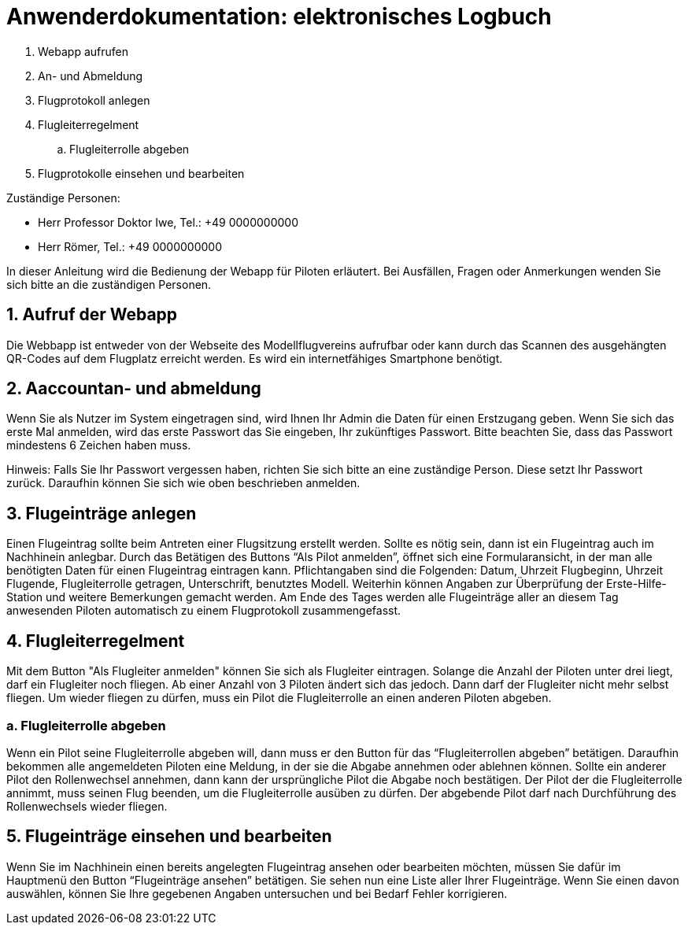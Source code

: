 = Anwenderdokumentation: elektronisches Logbuch

[%always]
<<<

. Webapp aufrufen
. An- und Abmeldung
. Flugprotokoll anlegen
. Flugleiterregelment
.. Flugleiterrolle abgeben
. Flugprotokolle einsehen und bearbeiten

Zuständige Personen:

- Herr Professor Doktor Iwe, Tel.: +49 0000000000
- Herr Römer, Tel.: +49 0000000000

[%always]
<<<

In dieser Anleitung wird die Bedienung der Webapp für Piloten erläutert. Bei Ausfällen, Fragen oder Anmerkungen wenden Sie sich bitte an die zuständigen Personen.

## 1. Aufruf der Webapp
Die Webbapp ist entweder von der Webseite des Modellflugvereins aufrufbar oder kann durch das Scannen des ausgehängten QR-Codes auf dem Flugplatz erreicht werden. Es wird ein internetfähiges Smartphone benötigt.

## 2. Aaccountan- und abmeldung
Wenn Sie als Nutzer im System eingetragen sind, wird Ihnen Ihr Admin die Daten für einen Erstzugang geben. Wenn Sie sich das erste Mal anmelden, wird das erste Passwort das Sie eingeben, Ihr zukünftiges Passwort. Bitte beachten Sie, dass das Passwort mindestens 6 Zeichen haben muss.

Hinweis: Falls Sie Ihr Passwort vergessen haben, richten Sie sich bitte an eine zuständige Person. Diese setzt Ihr Passwort zurück. Daraufhin können Sie sich wie oben beschrieben anmelden.

## 3. Flugeinträge anlegen
Einen Flugeintrag sollte beim Antreten einer Flugsitzung erstellt werden.
Sollte es nötig sein, dann ist ein Flugeintrag auch im Nachhinein anlegbar.
Durch das Betätigen des Buttons “Als Pilot anmelden”, öffnet sich eine Formularansicht, in der man alle benötigten Daten für einen Flugeintrag eintragen kann. Pflichtangaben sind die Folgenden: Datum, Uhrzeit Flugbeginn, Uhrzeit Flugende, Flugleiterrolle getragen, Unterschrift, benutztes Modell.
Weiterhin können Angaben zur Überprüfung der Erste-Hilfe-Station und weitere Bemerkungen gemacht werden.
Am Ende des Tages werden alle Flugeinträge aller an diesem Tag anwesenden Piloten automatisch zu einem Flugprotokoll zusammengefasst.

## 4. Flugleiterregelment
Mit dem Button "Als Flugleiter anmelden" können Sie sich als Flugleiter eintragen. Solange die Anzahl der Piloten unter drei liegt, darf ein Flugleiter noch fliegen. 
Ab einer Anzahl von 3 Piloten ändert sich das jedoch. Dann darf der Flugleiter nicht mehr selbst fliegen. Um wieder fliegen zu dürfen, muss ein Pilot die Flugleiterrolle an einen anderen Piloten abgeben.

### a. Flugleiterrolle abgeben
Wenn ein Pilot seine Flugleiterrolle abgeben will, dann muss er den Button für das “Flugleiterrollen abgeben” betätigen. Daraufhin bekommen alle angemeldeten Piloten eine Meldung, in der sie die Abgabe annehmen oder ablehnen können. Sollte ein anderer Pilot den Rollenwechsel annehmen, dann kann der ursprüngliche Pilot die Abgabe noch bestätigen. Der Pilot der die Flugleiterrolle annimmt, muss seinen Flug beenden, um die Flugleiterrolle ausüben zu dürfen. Der abgebende Pilot darf nach Durchführung des Rollenwechsels wieder fliegen.

## 5. Flugeinträge einsehen und bearbeiten
Wenn Sie im Nachhinein einen bereits angelegten Flugeintrag ansehen oder bearbeiten möchten, müssen Sie dafür im Hauptmenü den Button “Flugeinträge ansehen” betätigen. Sie sehen nun eine Liste aller Ihrer Flugeinträge. Wenn Sie einen davon auswählen, können Sie Ihre gegebenen Angaben untersuchen und bei Bedarf Fehler korrigieren.
